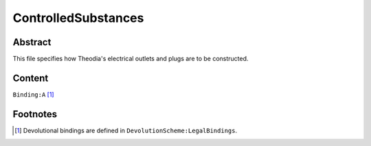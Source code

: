 ControlledSubstances
############################################################

Abstract
============================================================

This file specifies how Theodia's electrical outlets and plugs are to be constructed.

Content
============================================================
``Binding:A`` [1]_

Footnotes
============================================================

.. [1] Devolutional bindings are defined in ``DevolutionScheme:LegalBindings``.

